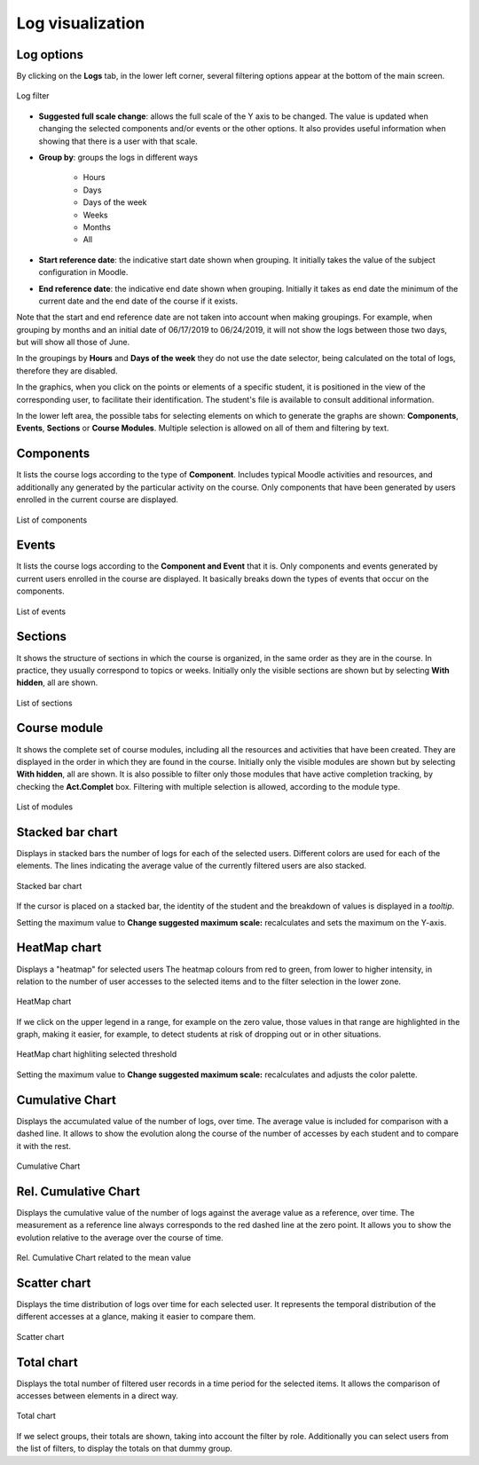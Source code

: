 Log visualization
=================

Log options
-----------

By clicking on the **Logs** tab, in the lower left corner, several filtering options appear at the bottom of the main screen.

.. figure:: images/OpcionesRegistros.png
  :width: 600
  :alt: Log filter
  :align: center
  
  Log filter
  
* **Suggested full scale change**: allows the full scale of the Y axis to be changed. The value is updated when changing the selected components and/or events or the other options. It also provides useful information when showing that there is a user with that scale.
* **Group by**: groups the logs in different ways

   * Hours
   * Days
   * Days of the week
   * Weeks 
   * Months
   * All
   
* **Start reference date**: the indicative start date shown when grouping. It initially takes the value of the subject configuration in Moodle.
* **End reference date**: the indicative end date shown when grouping. Initially it takes as end date the minimum of the current date and the end date of the course if it exists.

Note that the start and end reference date are not taken into account when making groupings. For example, when grouping by months and an initial date of 06/17/2019 to 06/24/2019, it will not show the logs between those two days, but will show all those of June.

In the groupings by **Hours** and **Days of the week** they do not use the date selector, being calculated on the total of logs, therefore they are disabled.

In the graphics, when you click on the points or elements of a specific student, it is positioned in the view of the corresponding user, to facilitate their identification. The student's file is available to consult additional information.

In the lower left area, the possible tabs for selecting elements on which to generate the graphs are shown: **Components**, **Events**, **Sections** or **Course Modules**. Multiple selection is allowed on all of them and filtering by text.

Components
----------

It lists the course logs according to the type of **Component**. Includes typical Moodle activities and resources, and additionally any generated by the particular activity on the course. Only components that have been generated by users enrolled in the current course are displayed.

.. figure:: images/ListaComponentes.png
  :width: 300
  :alt: List of components
  :align: center
  
  List of components
  
Events
------

It lists the course logs according to the **Component and Event** that it is. Only components and events generated by current users enrolled in the course are displayed. It basically breaks down the types of events that occur on the components.

.. figure:: images/ListaEventos.png
  :width: 300
  :alt: List of events
  :align: center
  
  List of events
  
Sections
--------

It shows the structure of sections in which the course is organized, in the same order as they are in the course. In practice, they usually correspond to topics or weeks. Initially only the visible sections are shown but by selecting **With hidden**, all are shown.

.. figure:: images/ListaSecciones.png
  :width: 300
  :alt: List of sections
  :align: center
  
  List of sections
  
Course module
-------------

It shows the complete set of course modules, including all the resources and activities that have been created. They are displayed in the order in which they are found in the course. Initially only the visible modules are shown but by selecting **With hidden**, all are shown. It is also possible to filter only those modules that have active completion tracking, by checking the **Act.Complet** box. Filtering with multiple selection is allowed, according to the module type.

.. figure:: images/ListaModulos.png
  :width: 300
  :alt: List of modules
  :align: center
  
  List of modules

Stacked bar chart
-----------------

Displays in stacked bars the number of logs for each of the selected users. Different colors are used for each of the elements. The lines indicating the average value of the currently filtered users are also stacked.

.. figure:: images/GraficoBarrasApiladas.png
  :width: 600
  :alt: Stacked bar chart
  :align: center
  
  Stacked bar chart

If the cursor is placed on a stacked bar, the identity of the student and the breakdown of values is displayed in a *tooltip*.

Setting the maximum value to **Change suggested maximum scale:** recalculates and sets the maximum on the Y-axis.
  
HeatMap chart
-------------

Displays a "heatmap" for selected users The heatmap colours from red to green, from lower to higher intensity, in relation to the number of user accesses to the selected items and to the filter selection in the lower zone. 

.. figure:: images/GraficoHeatMap.png
  :width: 600
  :alt: HeatMap chart
  :align: center
  
  HeatMap chart
  
If we click on the upper legend in a range, for example on the zero value, those values in that range are highlighted in the graph, making it easier, for example, to detect students at risk of dropping out or in other situations.
 
.. figure:: images/GraficoHeatMapResaltandoValor.png
  :width: 600
  :alt: HeatMap chart
  :align: center
  
  HeatMap chart highliting selected threshold
  
Setting the maximum value to **Change suggested maximum scale:** recalculates and adjusts the color palette.

Cumulative Chart
----------------

Displays the accumulated value of the number of logs, over time. The average value is included for comparison with a dashed line. It allows to show the evolution along the course of the number of accesses by each student and to compare it with the rest.

.. figure:: images/Acumulados.png
  :width: 600
  :alt: Cumulative Chart
  :align: center
  
  Cumulative Chart


Rel. Cumulative Chart
---------------------

Displays the cumulative value of the number of logs against the average value as a reference, over time. The measurement as a reference line always corresponds to the red dashed line at the zero point. It allows you to show the evolution relative to the average over the course of time.

.. figure:: images/AcumuladosRelativos.png
  :width: 600
  :alt: Rel. Cumulative Chart related to the mean value
  :align: center
  
  Rel. Cumulative Chart related to the mean value
  
Scatter chart
-------------

Displays the time distribution of logs over time for each selected user. It represents the temporal distribution of the different accesses at a glance, making it easier to compare them.

.. figure:: images/Dispersion.png
  :width: 600
  :alt: Scatter chart
  :align: center
  
  Scatter chart

Total chart
-----------

Displays the total number of filtered user records in a time period for the selected items. It allows the comparison of accesses between elements in a direct way. 

.. figure:: images/Total.png
  :width: 600
  :alt: Total chart
  :align: center
  
  Total chart
  
If we select groups, their totals are shown, taking into account the filter by role. Additionally you can select users from the list of filters, to display the totals on that dummy group.